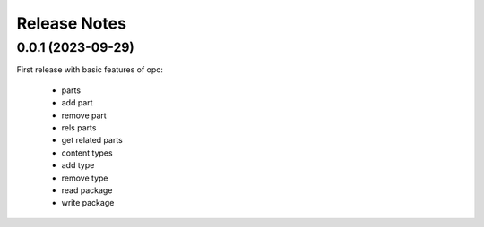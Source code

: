 Release Notes
---------------

0.0.1 (2023-09-29)
++++++++++++++++++

First release with basic features of opc:

    - parts
    - add part
    - remove part
    - rels parts
    - get related parts
    - content types
    - add type
    - remove type
    - read package
    - write package